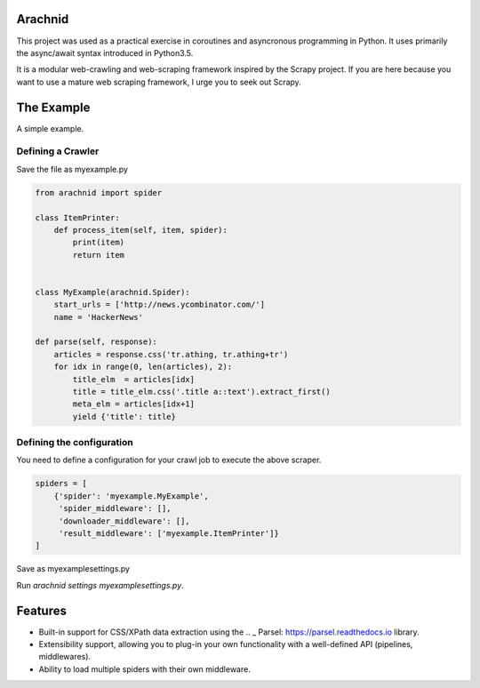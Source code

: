 Arachnid
========
This project was used as a practical exercise in coroutines and asyncronous
programming in Python. It uses primarily the async/await syntax introduced in
Python3.5.

It is a modular web-crawling and web-scraping framework inspired by the Scrapy
project. If you are here because you want to use a mature web scraping
framework, I urge you to seek out Scrapy.


The Example
===========
A simple example.


Defining a Crawler
--------------------
Save the file as myexample.py


.. code-block:: python

    from arachnid import spider

    class ItemPrinter:
        def process_item(self, item, spider):
            print(item)
            return item


    class MyExample(arachnid.Spider):
        start_urls = ['http://news.ycombinator.com/']
        name = 'HackerNews'

    def parse(self, response):
        articles = response.css('tr.athing, tr.athing+tr')
        for idx in range(0, len(articles), 2):
            title_elm  = articles[idx]
            title = title_elm.css('.title a::text').extract_first()
            meta_elm = articles[idx+1]
            yield {'title': title}


Defining the configuration
--------------------------
You need to define a configuration for your crawl job to execute the above scraper.

.. code-block:: python

    spiders = [
        {'spider': 'myexample.MyExample',
         'spider_middleware': [],
         'downloader_middleware': [],
         'result_middleware': ['myexample.ItemPrinter']}
    ]

Save as myexamplesettings.py

Run `arachnid settings myexamplesettings.py`.


Features
========
* Built-in support for CSS/XPath data extraction using the .. _ Parsel: https://parsel.readthedocs.io library.
* Extensibility support, allowing you to plug-in your own functionality with a well-defined API (pipelines, middlewares).
* Ability to load multiple spiders with their own middleware.
